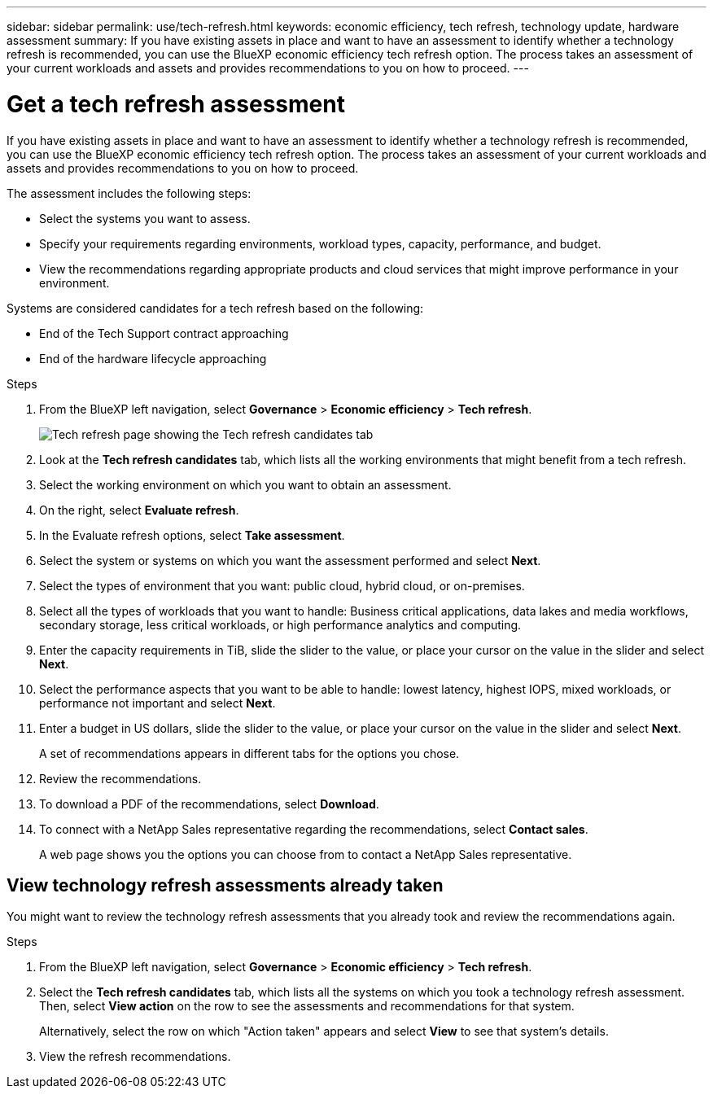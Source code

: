 ---
sidebar: sidebar
permalink: use/tech-refresh.html
keywords: economic efficiency, tech refresh, technology update, hardware assessment
summary: If you have existing assets in place and want to have an assessment to identify whether a technology refresh is recommended, you can use the BlueXP economic efficiency tech refresh option. The process takes an assessment of your current workloads and assets and provides recommendations to you on how to proceed.  
---

= Get a tech refresh assessment
:hardbreaks:
:icons: font
:imagesdir: ../media/use/

[.lead]
If you have existing assets in place and want to have an assessment to identify whether a technology refresh is recommended, you can use the BlueXP economic efficiency tech refresh option. The process takes an assessment of your current workloads and assets and provides recommendations to you on how to proceed. 

The assessment includes the following steps: 

* Select the systems you want to assess. 
* Specify your requirements regarding environments, workload types, capacity, performance, and budget. 
* View the recommendations regarding appropriate products and cloud services that might improve performance in your environment. 

Systems are considered candidates for a tech refresh based on the following: 

* End of the Tech Support contract approaching
* End of the hardware lifecycle approaching

.Steps 

. From the BlueXP left navigation, select *Governance* > *Economic efficiency* > *Tech refresh*. 
+
image:tech-refresh-list.png[Tech refresh page showing the Tech refresh candidates tab]
. Look at the *Tech refresh candidates* tab, which lists all the working environments that might benefit from a tech refresh. 
. Select the working environment on which you want to obtain an assessment. 
. On the right, select *Evaluate refresh*. 
. In the Evaluate refresh options, select *Take assessment*. 
. Select the system or systems on which you want the assessment performed and select *Next*. 
. Select the types of environment that you want: public cloud, hybrid cloud, or on-premises. 
. Select all the types of workloads that you want to handle: Business critical applications, data lakes and media workflows, secondary storage, less critical workloads, or high performance analytics and computing. 
. Enter the capacity requirements in TiB, slide the slider to the value, or place your cursor on the value in the slider and select *Next*. 
. Select the performance aspects that you want to be able to handle: lowest latency, highest IOPS, mixed workloads, or performance not important and select *Next*. 
. Enter a budget in US dollars, slide the slider to the value, or place your cursor on the value in the slider and select *Next*.
+
A set of recommendations appears in different tabs for the options you chose. 

. Review the recommendations. 
. To download a PDF of the recommendations, select *Download*. 
. To connect with a NetApp Sales representative regarding the recommendations, select *Contact sales*. 
+ 
A web page shows you the options you can choose from to contact a NetApp Sales representative. 



== View technology refresh assessments already taken

You might want to review the technology refresh assessments that you already took and review the recommendations again.

.Steps

. From the BlueXP left navigation, select *Governance* > *Economic efficiency* > *Tech refresh*. 

. Select the *Tech refresh candidates* tab, which lists all the systems on which you took a technology refresh assessment. Then, select *View action* on the row to see the assessments and recommendations for that system. 
+ 
Alternatively, select the row on which "Action taken" appears and select *View* to see that system's details. 

. View the refresh recommendations.  

